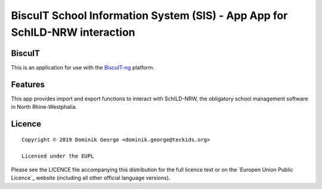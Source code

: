 BiscuIT School Information System (SIS) - App App for SchILD-NRW interaction
=============================================================================

BiscuIT
-------

This is an application for use with the `BiscuIT-ng`_ platform.

Features
--------

This app provides import and export functions to interact with SchILD-NRW,
the obligatory school management software in North Rhine-Westphalia.

Licence
-------

::

  Copyright © 2019 Dominik George <dominik.george@teckids.org>

  Licensed under the EUPL

Please see the LICENCE file accompanying this distribution for the
full licence text or on the `Europen Union Public Licence`_ website
(including all other official language versions).

.. _BiscuIT-ng: https://edugit.org/BiscuIT/BiscuIT-ng
